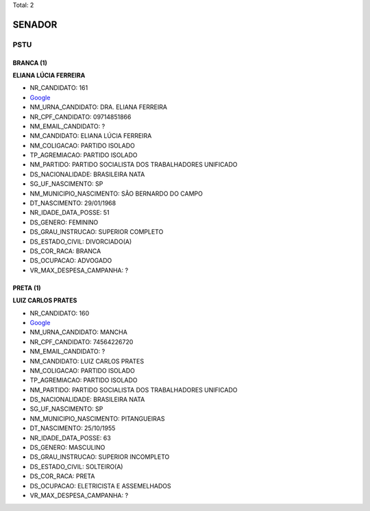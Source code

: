 Total: 2

SENADOR
=======

PSTU
----

BRANCA (1)
..........

**ELIANA LÚCIA FERREIRA**

- NR_CANDIDATO: 161
- `Google <https://www.google.com/search?q=ELIANA+LÚCIA+FERREIRA>`_
- NM_URNA_CANDIDATO: DRA. ELIANA FERREIRA
- NR_CPF_CANDIDATO: 09714851866
- NM_EMAIL_CANDIDATO: ?
- NM_CANDIDATO: ELIANA LÚCIA FERREIRA
- NM_COLIGACAO: PARTIDO ISOLADO
- TP_AGREMIACAO: PARTIDO ISOLADO
- NM_PARTIDO: PARTIDO SOCIALISTA DOS TRABALHADORES UNIFICADO
- DS_NACIONALIDADE: BRASILEIRA NATA
- SG_UF_NASCIMENTO: SP
- NM_MUNICIPIO_NASCIMENTO: SÃO BERNARDO DO CAMPO
- DT_NASCIMENTO: 29/01/1968
- NR_IDADE_DATA_POSSE: 51
- DS_GENERO: FEMININO
- DS_GRAU_INSTRUCAO: SUPERIOR COMPLETO
- DS_ESTADO_CIVIL: DIVORCIADO(A)
- DS_COR_RACA: BRANCA
- DS_OCUPACAO: ADVOGADO
- VR_MAX_DESPESA_CAMPANHA: ?


PRETA (1)
.........

**LUIZ CARLOS PRATES**

- NR_CANDIDATO: 160
- `Google <https://www.google.com/search?q=LUIZ+CARLOS+PRATES>`_
- NM_URNA_CANDIDATO: MANCHA
- NR_CPF_CANDIDATO: 74564226720
- NM_EMAIL_CANDIDATO: ?
- NM_CANDIDATO: LUIZ CARLOS PRATES
- NM_COLIGACAO: PARTIDO ISOLADO
- TP_AGREMIACAO: PARTIDO ISOLADO
- NM_PARTIDO: PARTIDO SOCIALISTA DOS TRABALHADORES UNIFICADO
- DS_NACIONALIDADE: BRASILEIRA NATA
- SG_UF_NASCIMENTO: SP
- NM_MUNICIPIO_NASCIMENTO: PITANGUEIRAS
- DT_NASCIMENTO: 25/10/1955
- NR_IDADE_DATA_POSSE: 63
- DS_GENERO: MASCULINO
- DS_GRAU_INSTRUCAO: SUPERIOR INCOMPLETO
- DS_ESTADO_CIVIL: SOLTEIRO(A)
- DS_COR_RACA: PRETA
- DS_OCUPACAO: ELETRICISTA E ASSEMELHADOS
- VR_MAX_DESPESA_CAMPANHA: ?

